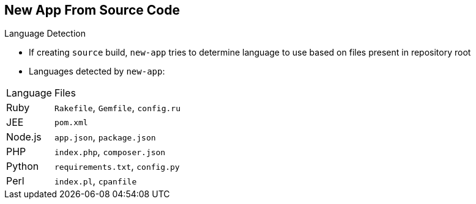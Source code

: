 == New App From Source Code
:noaudio:

.Language Detection

* If creating `source` build, `new-app` tries to determine language to use based on files present in repository root

* Languages detected by `new-app`:

[cols="1,4"]
|===
|Language | Files
a|Ruby
a|`Rakefile`, `Gemfile`, `config.ru`
a|JEE
a|`pom.xml`
a|Node.js
a|`app.json`, `package.json`
a|PHP
a|`index.php`, `composer.json`
a|Python
a|`requirements.txt`, `config.py`
a|Perl
a|`index.pl`, `cpanfile`
|===

ifdef::showscript[]

=== Transcript
When creating a `source` build, `new-app` tries to determine the language builder to use based on the presence of certain files in the root of the repository; for example, if a file called `Gemfile` is present in the repository, `new-app` determines that the language is Ruby.

Shown here is a list of languages `new-app` can detect and the files associated with them.
endif::showscript[]

